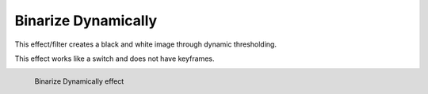 .. meta::

   :description: Do your first steps with Kdenlive video editor, using binarize dynamically effect
   :keywords: KDE, Kdenlive, video editor, help, learn, easy, effects, filter, video effects, stylize, binarize dynamically

.. metadata-placeholder

   :authors: - Roger (https://userbase.kde.org/User:Roger)
             - Bernd Jordan (https://discuss.kde.org/u/berndmj)

   :license: Creative Commons License SA 4.0


.. _effects-binarize_dynamically:

Binarize Dynamically
====================

This effect/filter creates a black and white image through dynamic thresholding.

This effect works like a switch and does not have keyframes.

.. figure:: /images/effects_and_compositions/kdenlive2304_effects-binarize_dynamically.webp
   :width: 400px
   :figwidth: 400px
   :align: left
   :alt: kdenlive2304_effects-binarize_dynamically

   Binarize Dynamically effect

..

